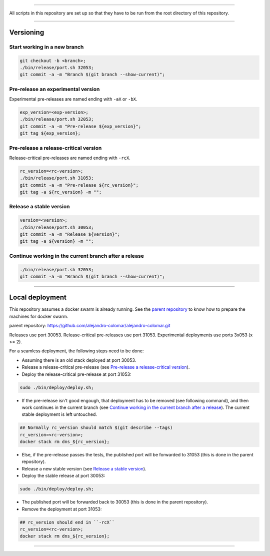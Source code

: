 
________________________________________________________________________________

All scripts in this repository are set up so that they have to be run
from the root directory of this repository.


________________________________________________________________________________

Versioning
==========

Start working in a new branch
^^^^^^^^^^^^^^^^^^^^^^^^^^^^^

.. code-block:: BASH

	git checkout -b <branch>;
	./bin/release/port.sh 32053;
	git commit -a -m "Branch $(git branch --show-current)";

Pre-release an experimental version
^^^^^^^^^^^^^^^^^^^^^^^^^^^^^^^^^^^

Experimental pre-releases are named ending with ``-aX`` or ``-bX``.

.. code-block:: BASH

	exp_version=<exp-version>;
	./bin/release/port.sh 32053;
	git commit -a -m "Pre-release ${exp_version}";
	git tag ${exp_version};

Pre-release a release-critical version
^^^^^^^^^^^^^^^^^^^^^^^^^^^^^^^^^^^^^^

Release-critical pre-releases are named ending with ``-rcX``.

.. code-block:: BASH

	rc_version=<rc-version>;
	./bin/release/port.sh 31053;
	git commit -a -m "Pre-release ${rc_version}";
	git tag -a ${rc_version} -m "";

Release a stable version
^^^^^^^^^^^^^^^^^^^^^^^^

.. code-block:: BASH

	version=<version>;
	./bin/release/port.sh 30053;
	git commit -a -m "Release ${version}";
	git tag -a ${version} -m "";

Continue working in the current branch after a release
^^^^^^^^^^^^^^^^^^^^^^^^^^^^^^^^^^^^^^^^^^^^^^^^^^^^^^

.. code-block:: BASH

	./bin/release/port.sh 32053;
	git commit -a -m "Branch $(git branch --show-current)";


________________________________________________________________________________

Local deployment
================

This repository assumes a docker swarm is already running.  See
the `parent repository`_ to know how to prepare the machines for docker
swarm.

_`parent repository`: https://github.com/alejandro-colomar/alejandro-colomar.git

Releases use port 30053.
Release-critical pre-releases use port 31053.
Experimental deployments use ports 3x053 (x >= 2).

For a seamless deployment, the following steps need to be done:

- Assuming there is an old stack deployed at port 30053.

- Release a release-critical pre-release (see
  `Pre-release a release-critical version`_).

- Deploy the release-critical pre-release at port 31053:

.. code-block:: BASH

	sudo ./bin/deploy/deploy.sh;


- If the pre-release isn't good engough, that deployment has to be
  removed (see following command), and then work continues in the
  current branch (see
  `Continue working in the current branch after a release`_).  The
  current stable deployment is left untouched.

.. code-block:: BASH

	## Normally rc_version should match $(git describe --tags)
	rc_version=<rc-version>;
	docker stack rm dns_${rc_version};


- Else, if the pre-release passes the tests, the published port will
  be forwarded to 31053 (this is done in the parent repository).

- Release a new stable version (see `Release a stable version`_).

- Deploy the stable release at port 30053:

.. code-block:: BASH

	sudo ./bin/deploy/deploy.sh;

- The published port will be forwarded back to 30053 (this is done in
  the parent repository).

- Remove the deployment at port 31053:

.. code-block:: BASH

	## rc_version should end in ``-rcX``
	rc_version=<rc-version>;
	docker stack rm dns_${rc_version};


________________________________________________________________________________
